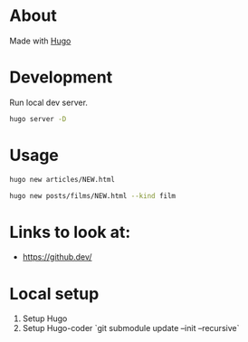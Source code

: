 * About
Made with [[https://gohugo.io/][Hugo]]
* Development
Run local dev server.
#+BEGIN_SRC sh
  hugo server -D
#+END_SRC
* Usage
#+BEGIN_SRC sh
  hugo new articles/NEW.html
#+END_SRC

#+BEGIN_SRC sh
  hugo new posts/films/NEW.html --kind film
#+END_SRC
* Links to look at:
- https://github.dev/
* Local setup
1. Setup Hugo
2. Setup Hugo-coder `git submodule update --init --recursive`
